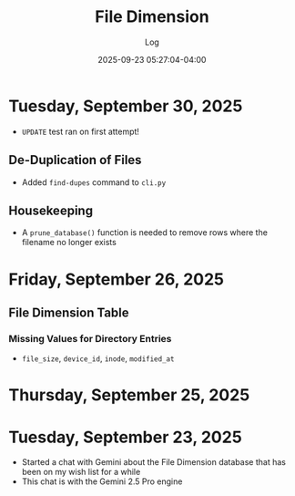 #+TITLE:	File Dimension
#+SUBTITLE:	Log
#+DATE:		2025-09-23 05:27:04-04:00
#+LASTMOD: 2025-09-30 12:58:31-0400 (EDT)
#+OPTIONS:	toc:nil num:nil
#+STARTUP:	indent show3levels
#+CATEGORIES[]:	Projects
#+TAGS[]:	log python filedimension gemini googleai sqitch sqlalchemy

* Tuesday, September 30, 2025
- ~UPDATE~ test ran on first attempt!
** De-Duplication of Files
- Added ~find-dupes~ command to ~cli.py~
** Housekeeping
- A ~prune_database()~ function is needed to remove rows where the filename no longer exists
* Friday, September 26, 2025
** File Dimension Table
*** Missing Values for Directory Entries
- ~file_size~, ~device_id~, ~inode~, ~modified_at~
* Thursday, September 25, 2025

* Tuesday, September 23, 2025
- Started a chat with Gemini about the File Dimension database that has been on my wish list for a while
- This chat is with the Gemini 2.5 Pro engine


